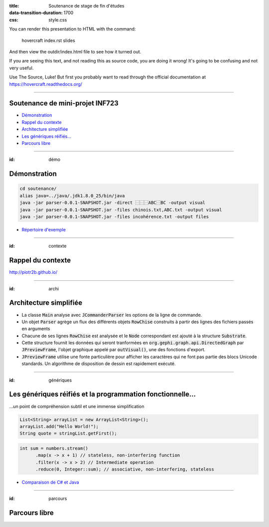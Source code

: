 :title: Soutenance de stage de fin d'études
:data-transition-duration: 1700
:css: style.css

You can render this presentation to HTML with the command:

    hovercraft index.rst slides
    
And then view the outdir/index.html file to see how it turned out.

If you are seeing this text, and not reading this as source code, you are
doing it wrong! It's going to be confusing and not very useful.

Use The Source, Luke! But first you probably want to read through the
official documentation at https://hovercraft.readthedocs.org/

-----

Soutenance de mini-projet INF723
================================

* `Démonstration`_
* `Rappel du contexte`_
* `Architecture simplifiée`_
* `Les génériques réifiés…`_
* `Parcours libre`_

.. _Démonstration : #démo
.. _Rappel du contexte : #contexte
.. _Architecture simplifiée : #archi
.. _Les génériques réifiés… : #génériques
.. _Parcours libre` : #parcours

----

:id: démo 

Démonstration
=============

.. code:: sh

  cd soutenance/
  alias java=../java/.jdk1.8.0_25/bin/java
  java -jar parser-0.0.1-SNAPSHOT.jar -direct ⿱⿱⿱ABC⿱BC -output visual
  java -jar parser-0.0.1-SNAPSHOT.jar -files chinois.txt,ABC.txt -output visual
  java -jar parser-0.0.1-SNAPSHOT.jar -files incohérence.txt -output files

* `Répertoire d'exemple`_

.. _Répertoire d'exemple : https://github.com/piotr2b/chinese-huawen/tree/master/soutenance

----

:id: contexte

Rappel du contexte
==================

http://piotr2b.github.io/

----

:id: archi

Architecture simplifiée
=======================

* La classe :code:`Main` analyse avec :code:`JCommanderParser` les options de la ligne de commande.
* Un objet :code:`Parser` agrège un flux des différents objets :code:`RowChise` construits à partir des lignes des fichiers passés en arguments
* Chacune de ses lignes :code:`RowChise` est analysée et le :code:`Node` correspondant est ajouté à la structure :code:`Substrate`.
* Cette structure fournit les données qui seront tranformées en :code:`org.gephi.graph.api.DirectedGraph` par :code:`JPreviewFrame`, l'objet graphique appelé par :code:`outVisual()`, une des fonctions d'export.
* :code:`JPreviewFrame` utilise une fonte particulière pour afficher les caractères qui ne font pas partie des blocs Unicode standards. Un algorithme de disposition de dessin est rapidement exécuté.

----

:id: génériques

Les génériques réifiés et la programmation fonctionnelle…
=========================================================

…un point de compréhension subtil et une immense simplification

.. code:: java

  List<String> arrayList = new ArrayList<String>();
  arrayList.add("Hello World!");
  String quote = stringList.getFirst();

.. code:: java

  int sum = numbers.stream()
	.map(x -> x + 1) // stateless, non-interfering function
	.filter(x -> x > 2) // Intermediate operation
	.reduce(0, Integer::sum); // associative, non-interfering, stateless

* `Comparaison de C# et Java`_

.. _Comparaison de C# et Java : https://en.wikipedia.org/wiki/Comparison_of_C_Sharp_and_Java#Type_erasure_versus_reified_generics

----

:id: parcours

Parcours libre
==============
